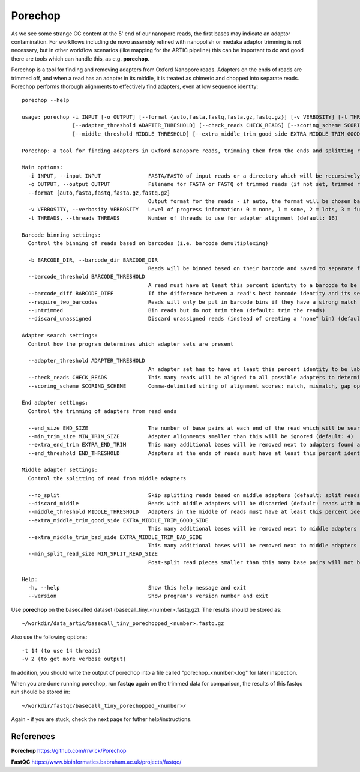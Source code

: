 Porechop
------


As we see some strange GC content at the 5' end of our nanopore reads, the first bases may indicate an adaptor contamination. For workflows including de novo assembly refined with nanopolish or medaka adaptor trimming is not necessary, but in other workflow scenarios (like mapping for the ARTIC pipeline) this can be important to do and good there are tools which can handle this, as e.g. **porechop**.

Porechop is a tool for finding and removing adapters from Oxford Nanopore reads. Adapters on the ends of reads are trimmed off, and when a read has an adapter in its middle, it is treated as chimeric and chopped into separate reads. Porechop performs thorough alignments to effectively find adapters, even at low sequence identity::

  porechop --help

  usage: porechop -i INPUT [-o OUTPUT] [--format {auto,fasta,fastq,fasta.gz,fastq.gz}] [-v VERBOSITY] [-t THREADS] [-b BARCODE_DIR] [--barcode_threshold BARCODE_THRESHOLD] [--barcode_diff BARCODE_DIFF] [--require_two_barcodes] [--untrimmed] [--discard_unassigned]
                  [--adapter_threshold ADAPTER_THRESHOLD] [--check_reads CHECK_READS] [--scoring_scheme SCORING_SCHEME] [--end_size END_SIZE] [--min_trim_size MIN_TRIM_SIZE] [--extra_end_trim EXTRA_END_TRIM] [--end_threshold END_THRESHOLD] [--no_split] [--discard_middle]
                  [--middle_threshold MIDDLE_THRESHOLD] [--extra_middle_trim_good_side EXTRA_MIDDLE_TRIM_GOOD_SIDE] [--extra_middle_trim_bad_side EXTRA_MIDDLE_TRIM_BAD_SIDE] [--min_split_read_size MIN_SPLIT_READ_SIZE] [-h] [--version]

  Porechop: a tool for finding adapters in Oxford Nanopore reads, trimming them from the ends and splitting reads with internal adapters

  Main options:
    -i INPUT, --input INPUT               FASTA/FASTQ of input reads or a directory which will be recursively searched for FASTQ files (required)
    -o OUTPUT, --output OUTPUT            Filename for FASTA or FASTQ of trimmed reads (if not set, trimmed reads will be printed to stdout)
    --format {auto,fasta,fastq,fasta.gz,fastq.gz}
                                          Output format for the reads - if auto, the format will be chosen based on the output filename or the input read format (default: auto)
    -v VERBOSITY, --verbosity VERBOSITY   Level of progress information: 0 = none, 1 = some, 2 = lots, 3 = full - output will go to stdout if reads are saved to a file and stderr if reads are printed to stdout (default: 1)
    -t THREADS, --threads THREADS         Number of threads to use for adapter alignment (default: 16)

  Barcode binning settings:
    Control the binning of reads based on barcodes (i.e. barcode demultiplexing)

    -b BARCODE_DIR, --barcode_dir BARCODE_DIR
                                          Reads will be binned based on their barcode and saved to separate files in this directory (incompatible with --output)
    --barcode_threshold BARCODE_THRESHOLD
                                          A read must have at least this percent identity to a barcode to be binned (default: 75.0)
    --barcode_diff BARCODE_DIFF           If the difference between a read's best barcode identity and its second-best barcode identity is less than this value, it will not be put in a barcode bin (to exclude cases which are too close to call) (default: 5.0)
    --require_two_barcodes                Reads will only be put in barcode bins if they have a strong match for the barcode on both their start and end (default: a read can be binned with a match at its start or end)
    --untrimmed                           Bin reads but do not trim them (default: trim the reads)
    --discard_unassigned                  Discard unassigned reads (instead of creating a "none" bin) (default: False)

  Adapter search settings:
    Control how the program determines which adapter sets are present

    --adapter_threshold ADAPTER_THRESHOLD
                                          An adapter set has to have at least this percent identity to be labelled as present and trimmed off (0 to 100) (default: 90.0)
    --check_reads CHECK_READS             This many reads will be aligned to all possible adapters to determine which adapter sets are present (default: 10000)
    --scoring_scheme SCORING_SCHEME       Comma-delimited string of alignment scores: match, mismatch, gap open, gap extend (default: 3,-6,-5,-2)

  End adapter settings:
    Control the trimming of adapters from read ends

    --end_size END_SIZE                   The number of base pairs at each end of the read which will be searched for adapter sequences (default: 150)
    --min_trim_size MIN_TRIM_SIZE         Adapter alignments smaller than this will be ignored (default: 4)
    --extra_end_trim EXTRA_END_TRIM       This many additional bases will be removed next to adapters found at the ends of reads (default: 2)
    --end_threshold END_THRESHOLD         Adapters at the ends of reads must have at least this percent identity to be removed (0 to 100) (default: 75.0)

  Middle adapter settings:
    Control the splitting of read from middle adapters

    --no_split                            Skip splitting reads based on middle adapters (default: split reads when an adapter is found in the middle)
    --discard_middle                      Reads with middle adapters will be discarded (default: reads with middle adapters are split) (required for reads to be used with Nanopolish, this option is on by default when outputting reads into barcode bins)
    --middle_threshold MIDDLE_THRESHOLD   Adapters in the middle of reads must have at least this percent identity to be found (0 to 100) (default: 90.0)
    --extra_middle_trim_good_side EXTRA_MIDDLE_TRIM_GOOD_SIDE
                                          This many additional bases will be removed next to middle adapters on their "good" side (default: 10)
    --extra_middle_trim_bad_side EXTRA_MIDDLE_TRIM_BAD_SIDE
                                          This many additional bases will be removed next to middle adapters on their "bad" side (default: 100)
    --min_split_read_size MIN_SPLIT_READ_SIZE
                                          Post-split read pieces smaller than this many base pairs will not be outputted (default: 1000)

  Help:
    -h, --help                            Show this help message and exit
    --version                             Show program's version number and exit


Use **porechop** on the basecalled dataset (basecall_tiny_<number>.fastq.gz). The results should be stored as::

  ~/workdir/data_artic/basecall_tiny_porechopped_<number>.fastq.gz

Also use the following options::

  -t 14 (to use 14 threads)
  -v 2 (to get more verbose output)
  
In addition, you should write the output of porechop into a file called "porechop_<number>.log" for later inspection.


When you are done running porechop, run **fastqc** again on the trimmed data for comparison, the results of this fastqc run should be stored in::

  ~/workdir/fastqc/basecall_tiny_porechopped_<number>/


Again - if you are stuck, check the next page for futher help/instructions.
  
References
^^^^^^^^^^

**Porechop** https://github.com/rrwick/Porechop

**FastQC** https://www.bioinformatics.babraham.ac.uk/projects/fastqc/
